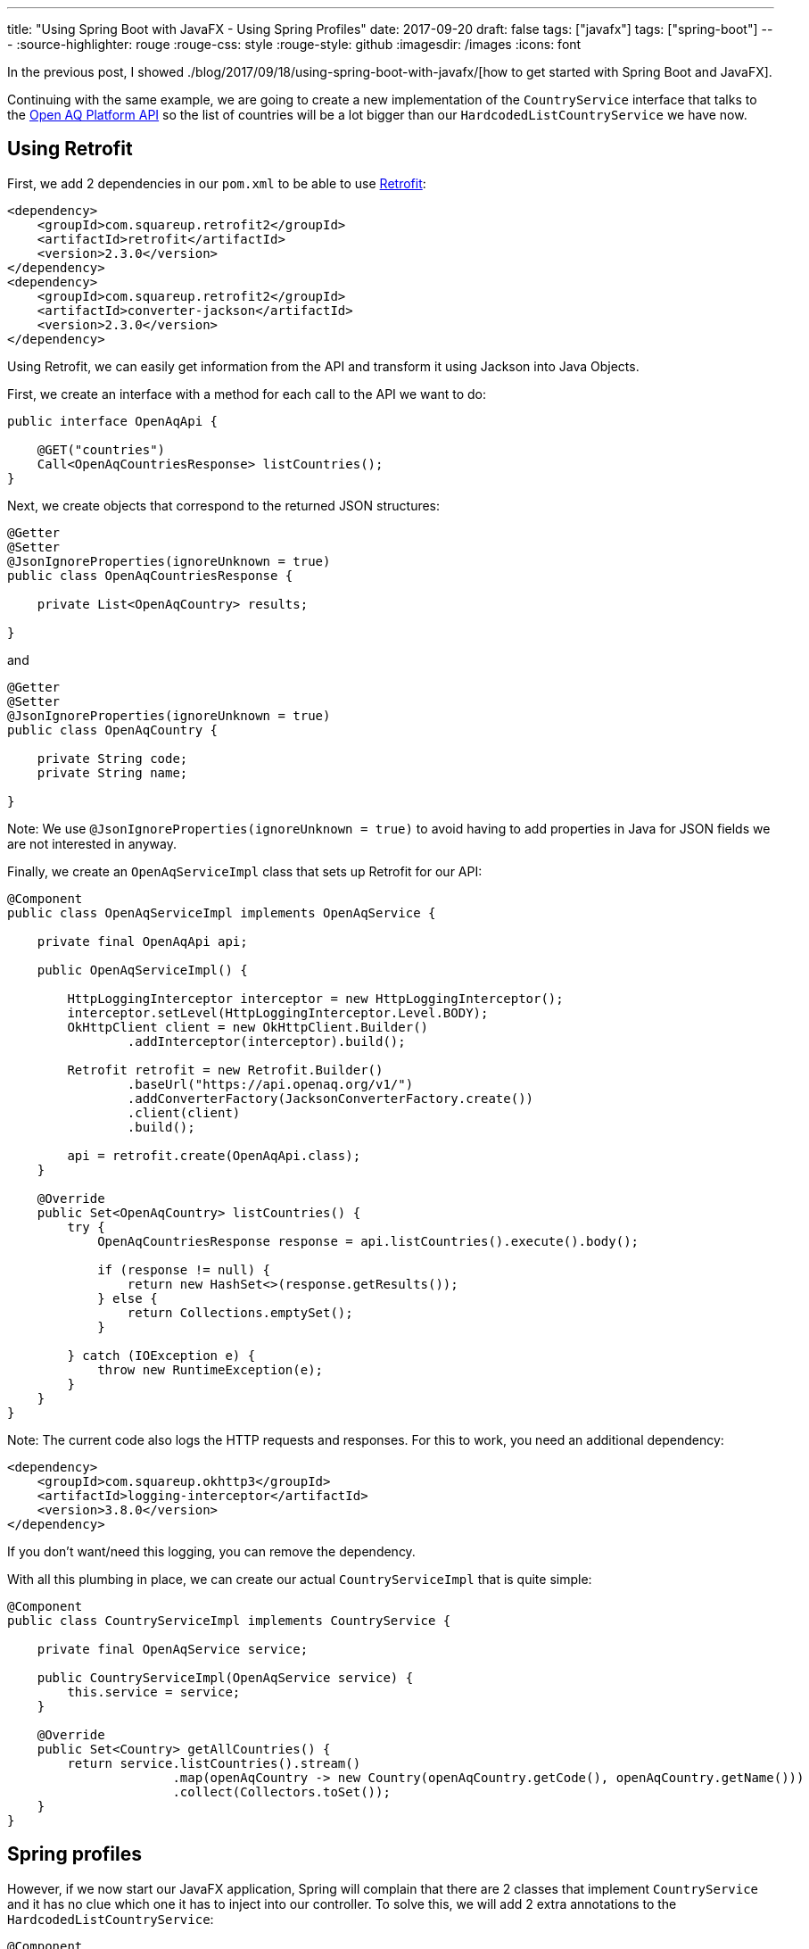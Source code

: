 ---
title: "Using Spring Boot with JavaFX - Using Spring Profiles"
date: 2017-09-20
draft: false
tags: ["javafx"]
tags: ["spring-boot"]
---
:source-highlighter: rouge
:rouge-css: style
:rouge-style: github
:imagesdir: /images
:icons: font

In the previous post, I showed ./blog/2017/09/18/using-spring-boot-with-javafx/[how to get started with Spring Boot and JavaFX].

Continuing with the same example, we are going to create a new implementation of the `CountryService` interface that talks to the https://docs.openaq.org/[Open AQ Platform API] so the list of countries will be a lot bigger than our `HardcodedListCountryService` we have now.

== Using Retrofit

First, we add 2 dependencies in our `pom.xml` to be able to use http://square.github.io/retrofit/[Retrofit]:

[source,xml]
----
<dependency>
    <groupId>com.squareup.retrofit2</groupId>
    <artifactId>retrofit</artifactId>
    <version>2.3.0</version>
</dependency>
<dependency>
    <groupId>com.squareup.retrofit2</groupId>
    <artifactId>converter-jackson</artifactId>
    <version>2.3.0</version>
</dependency>
----

Using Retrofit, we can easily get information from the API and transform it using Jackson into Java Objects.

First, we create an interface with a method for each call to the API we want to do:

[source,java]
----
public interface OpenAqApi {

    @GET("countries")
    Call<OpenAqCountriesResponse> listCountries();
}

----

Next, we create objects that correspond to the returned JSON structures:

[source,java]
----
@Getter
@Setter
@JsonIgnoreProperties(ignoreUnknown = true)
public class OpenAqCountriesResponse {

    private List<OpenAqCountry> results;

}
----

and

[source,java]
----
@Getter
@Setter
@JsonIgnoreProperties(ignoreUnknown = true)
public class OpenAqCountry {

    private String code;
    private String name;

}

----

Note: We use `@JsonIgnoreProperties(ignoreUnknown = true)` to avoid having to add properties in Java for JSON fields we are not interested in anyway.

Finally, we create an `OpenAqServiceImpl` class that sets up Retrofit for our API:

[source,java]
----
@Component
public class OpenAqServiceImpl implements OpenAqService {

    private final OpenAqApi api;

    public OpenAqServiceImpl() {

        HttpLoggingInterceptor interceptor = new HttpLoggingInterceptor();
        interceptor.setLevel(HttpLoggingInterceptor.Level.BODY);
        OkHttpClient client = new OkHttpClient.Builder()
                .addInterceptor(interceptor).build();

        Retrofit retrofit = new Retrofit.Builder()
                .baseUrl("https://api.openaq.org/v1/")
                .addConverterFactory(JacksonConverterFactory.create())
                .client(client)
                .build();

        api = retrofit.create(OpenAqApi.class);
    }

    @Override
    public Set<OpenAqCountry> listCountries() {
        try {
            OpenAqCountriesResponse response = api.listCountries().execute().body();

            if (response != null) {
                return new HashSet<>(response.getResults());
            } else {
                return Collections.emptySet();
            }

        } catch (IOException e) {
            throw new RuntimeException(e);
        }
    }
}

----

Note: The current code also logs the HTTP requests and responses. For this to work, you need an additional dependency:

[source,xml]
----
<dependency>
    <groupId>com.squareup.okhttp3</groupId>
    <artifactId>logging-interceptor</artifactId>
    <version>3.8.0</version>
</dependency>

----

If you don't want/need this logging, you can remove the dependency.

With all this plumbing in place, we can create our actual `CountryServiceImpl` that is quite simple:

[source,java]
----
@Component
public class CountryServiceImpl implements CountryService {

    private final OpenAqService service;

    public CountryServiceImpl(OpenAqService service) {
        this.service = service;
    }

    @Override
    public Set<Country> getAllCountries() {
        return service.listCountries().stream()
                      .map(openAqCountry -> new Country(openAqCountry.getCode(), openAqCountry.getName()))
                      .collect(Collectors.toSet());
    }
}

----

== Spring profiles

However, if we now start our JavaFX application, Spring will complain that there are 2 classes that implement `CountryService` and it has no clue which one it has to inject into our controller. To solve this, we will add 2 extra annotations to the `HardcodedListCountryService`:

[source,java]
----
@Component
@Profile("offline")
@Primary
public class HardcodedListCountryService implements CountryService {

    @Override
    public Set<Country> getAllCountries() {

        Set<Country> result = new HashSet<>();
        result.add(new Country("AU", "Australia"));
        result.add(new Country("BR", "Brazil"));
        result.add(new Country("BE", "Belgium"));

        return result;
    }
}

----

* `@Profile("offline")` instructs Spring to only create an instance of this class when the "offline" profile is active.
* `@Primary` instructs Spring to always give preference to this instance when autowiring

As a result, if we start the application without any argument, it will use the "online" version of the `CountryService` that uses the Open AQ API. When starting with

[source]
----
--spring.profiles.active=offline
----

as program arguments, the hardcoded list will be used without contacting the API online.

== Summary

Using Spring profiles makes it really easy to switch your dependencies depending on how you want to run the application. There are many cases where this can be useful, ranging from the API does not exist yet, the API is currently down or maybe you want to have some "nicer" data for screenshots.

_This know-how originated during the development of a https://www.pegusapps.com/[PegusApps] project._
